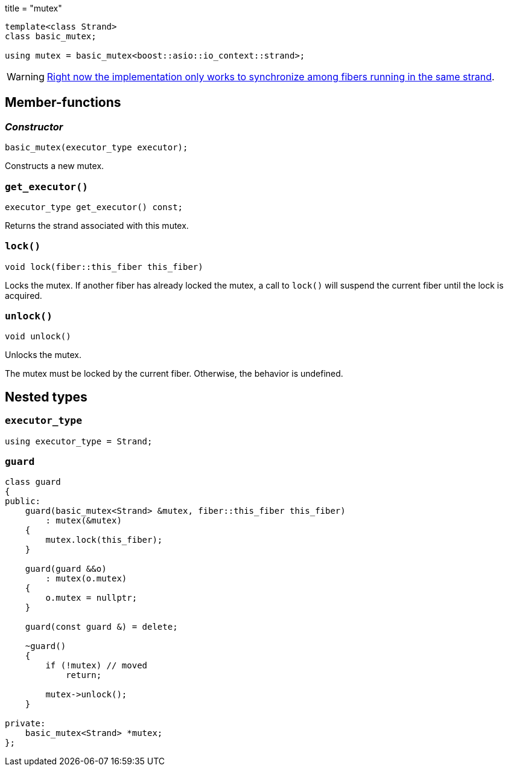 +++
title = "mutex"
+++

[source,cpp]
----
template<class Strand>
class basic_mutex;

using mutex = basic_mutex<boost::asio::io_context::strand>;
----

WARNING: https://github.com/blinktrade/iofiber/issues/4[Right now the
implementation only works to synchronize among fibers running in the same
strand].

== Member-functions

=== _Constructor_

[source,cpp]
----
basic_mutex(executor_type executor);
----

Constructs a new mutex.

=== `get_executor()`

[source,cpp]
----
executor_type get_executor() const;
----

Returns the strand associated with this mutex.

=== `lock()`

[source,cpp]
----
void lock(fiber::this_fiber this_fiber)
----

Locks the mutex. If another fiber has already locked the mutex, a call to
`lock()` will suspend the current fiber until the lock is acquired.

=== `unlock()`

[source,cpp]
----
void unlock()
----

Unlocks the mutex.

The mutex must be locked by the current fiber. Otherwise, the behavior is
undefined.

== Nested types

=== `executor_type`

[source,cpp]
----
using executor_type = Strand;
----

=== `guard`

[source,cpp]
----
class guard
{
public:
    guard(basic_mutex<Strand> &mutex, fiber::this_fiber this_fiber)
        : mutex(&mutex)
    {
        mutex.lock(this_fiber);
    }

    guard(guard &&o)
        : mutex(o.mutex)
    {
        o.mutex = nullptr;
    }

    guard(const guard &) = delete;

    ~guard()
    {
        if (!mutex) // moved
            return;

        mutex->unlock();
    }

private:
    basic_mutex<Strand> *mutex;
};
----
